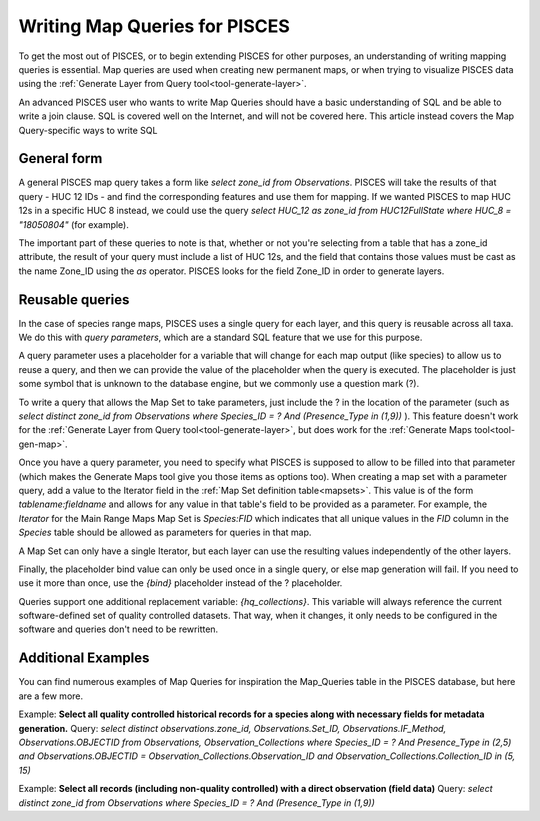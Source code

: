 Writing Map Queries for PISCES
==============================
To get the most out of PISCES, or to begin extending PISCES for other purposes, an understanding of writing mapping queries is essential. Map queries are used when creating new permanent maps, or when trying to visualize PISCES data using the :ref:`Generate Layer from Query tool<tool-generate-layer>`.

An advanced PISCES user who wants to write Map Queries should have a basic understanding of SQL and be able to write a join clause. SQL is covered well on the Internet, and will not be covered here. This article instead covers the Map Query-specific ways to write SQL

General form
------------
A general PISCES map query takes a form like *select zone_id from Observations*. PISCES will take the results of that query - HUC 12 IDs - and find the corresponding features and use them for mapping. If we wanted PISCES to map HUC 12s in a specific HUC 8 instead, we could use the query *select HUC_12 as zone_id from HUC12FullState where HUC_8 = "18050804"* (for example).

The important part of these queries to note is that, whether or not you're selecting from a table that has a zone_id attribute, the result of your query must include a list of HUC 12s, and the field that contains those values must be cast as the name Zone_ID using the *as* operator. PISCES looks for the field Zone_ID in order to generate layers.

Reusable queries
----------------
In the case of species range maps, PISCES uses a single query for each layer, and this query is reusable across all taxa. We do this with *query parameters*, which are a standard SQL feature that we use for this purpose.

A query parameter uses a placeholder for a variable that will change for each map output (like species) to allow us to reuse a query, and then we can provide the value of the placeholder when the query is executed. The placeholder is just some symbol that is unknown to the database engine, but we commonly use a question mark (?).

To write a query that allows the Map Set to take parameters, just include the ? in the location of the parameter (such as *select distinct zone_id from Observations where Species_ID = ? And (Presence_Type in (1,9))* ). This feature doesn't work for the :ref:`Generate Layer from Query tool<tool-generate-layer>`, but does work for the :ref:`Generate Maps tool<tool-gen-map>`.

Once you have a query parameter, you need to specify what PISCES is supposed to allow to be filled into that parameter (which makes the Generate Maps tool give you those items as options too). When creating a map set with a parameter query, add a value to the Iterator field in the :ref:`Map Set definition table<mapsets>`. This value is of the form *tablename:fieldname* and allows for any value in that table's field to be provided as a parameter. For example, the *Iterator* for the Main Range Maps Map Set is *Species:FID* which indicates that all unique values in the *FID* column in the *Species* table should be allowed as parameters for queries in that map.

A Map Set can only have a single Iterator, but each layer can use the resulting values independently of the other layers.

Finally, the placeholder bind value can only be used once in a single query, or else map generation will fail. If you need to use it more than once, use the *{bind}* placeholder instead of the ? placeholder.

Queries support one additional replacement variable: *{hq_collections}*. This variable will always reference the current software-defined set of quality controlled datasets. That way, when it changes, it only needs to be configured in the software and queries don't need to be rewritten.

Additional Examples
-------------------
You can find numerous examples of Map Queries for inspiration the Map_Queries table in the PISCES database, but here are a few more.

Example: **Select all quality controlled historical records for a species along with necessary fields for metadata generation.**
Query: *select distinct observations.zone_id, Observations.Set_ID, Observations.IF_Method, Observations.OBJECTID from Observations, Observation_Collections where Species_ID = ? And Presence_Type in (2,5) and Observations.OBJECTID = Observation_Collections.Observation_ID and Observation_Collections.Collection_ID in (5, 15)*

Example: **Select all records (including non-quality controlled) with a direct observation (field data)**
Query: *select distinct zone_id from Observations where Species_ID = ? And (Presence_Type in (1,9))*
